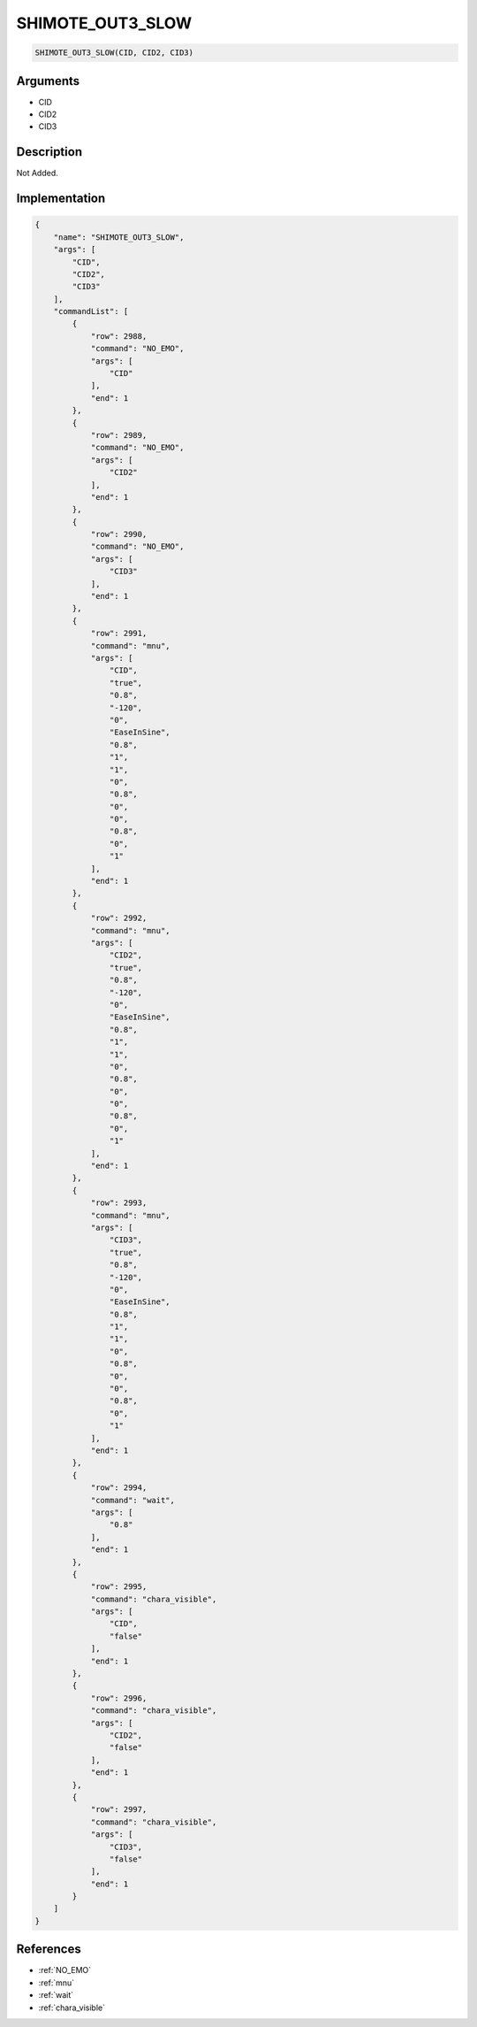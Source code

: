 .. _SHIMOTE_OUT3_SLOW:

SHIMOTE_OUT3_SLOW
========================

.. code-block:: text

	SHIMOTE_OUT3_SLOW(CID, CID2, CID3)


Arguments
------------

* CID
* CID2
* CID3

Description
-------------

Not Added.

Implementation
-------------

.. code-block:: json

	{
	    "name": "SHIMOTE_OUT3_SLOW",
	    "args": [
	        "CID",
	        "CID2",
	        "CID3"
	    ],
	    "commandList": [
	        {
	            "row": 2988,
	            "command": "NO_EMO",
	            "args": [
	                "CID"
	            ],
	            "end": 1
	        },
	        {
	            "row": 2989,
	            "command": "NO_EMO",
	            "args": [
	                "CID2"
	            ],
	            "end": 1
	        },
	        {
	            "row": 2990,
	            "command": "NO_EMO",
	            "args": [
	                "CID3"
	            ],
	            "end": 1
	        },
	        {
	            "row": 2991,
	            "command": "mnu",
	            "args": [
	                "CID",
	                "true",
	                "0.8",
	                "-120",
	                "0",
	                "EaseInSine",
	                "0.8",
	                "1",
	                "1",
	                "0",
	                "0.8",
	                "0",
	                "0",
	                "0.8",
	                "0",
	                "1"
	            ],
	            "end": 1
	        },
	        {
	            "row": 2992,
	            "command": "mnu",
	            "args": [
	                "CID2",
	                "true",
	                "0.8",
	                "-120",
	                "0",
	                "EaseInSine",
	                "0.8",
	                "1",
	                "1",
	                "0",
	                "0.8",
	                "0",
	                "0",
	                "0.8",
	                "0",
	                "1"
	            ],
	            "end": 1
	        },
	        {
	            "row": 2993,
	            "command": "mnu",
	            "args": [
	                "CID3",
	                "true",
	                "0.8",
	                "-120",
	                "0",
	                "EaseInSine",
	                "0.8",
	                "1",
	                "1",
	                "0",
	                "0.8",
	                "0",
	                "0",
	                "0.8",
	                "0",
	                "1"
	            ],
	            "end": 1
	        },
	        {
	            "row": 2994,
	            "command": "wait",
	            "args": [
	                "0.8"
	            ],
	            "end": 1
	        },
	        {
	            "row": 2995,
	            "command": "chara_visible",
	            "args": [
	                "CID",
	                "false"
	            ],
	            "end": 1
	        },
	        {
	            "row": 2996,
	            "command": "chara_visible",
	            "args": [
	                "CID2",
	                "false"
	            ],
	            "end": 1
	        },
	        {
	            "row": 2997,
	            "command": "chara_visible",
	            "args": [
	                "CID3",
	                "false"
	            ],
	            "end": 1
	        }
	    ]
	}

References
-------------
* :ref:`NO_EMO`
* :ref:`mnu`
* :ref:`wait`
* :ref:`chara_visible`

